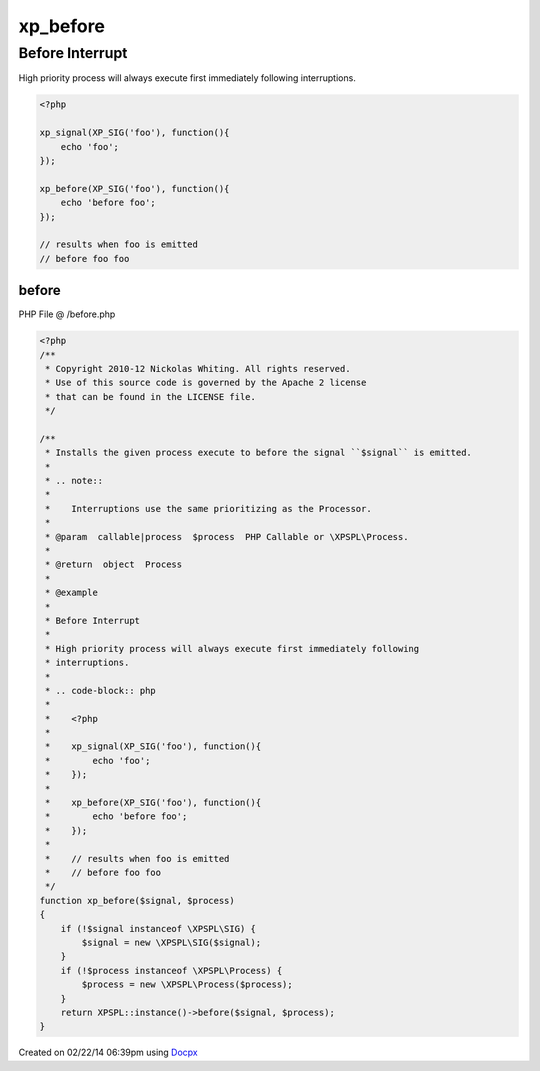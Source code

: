.. /before.php generated using docpx v1.0.0 on 02/22/14 06:39pm


xp_before
*********


.. function:: xp_before()


    Installs the given process execute to before the signal ``$signal`` is emitted.
    
    .. note::
    
       Interruptions use the same prioritizing as the Processor.

    :param callable|process: PHP Callable or \XPSPL\Process.

    :rtype: object Process


Before Interrupt
################

High priority process will always execute first immediately following
interruptions.

.. code-block:: php

   <?php

   xp_signal(XP_SIG('foo'), function(){
       echo 'foo';
   });

   xp_before(XP_SIG('foo'), function(){
       echo 'before foo';
   });

   // results when foo is emitted
   // before foo foo



before
======
PHP File @ /before.php

.. code-block:: php

	<?php
	/**
	 * Copyright 2010-12 Nickolas Whiting. All rights reserved.
	 * Use of this source code is governed by the Apache 2 license
	 * that can be found in the LICENSE file.
	 */
	
	/**
	 * Installs the given process execute to before the signal ``$signal`` is emitted.
	 *
	 * .. note::
	 *
	 *    Interruptions use the same prioritizing as the Processor.
	 *
	 * @param  callable|process  $process  PHP Callable or \XPSPL\Process.
	 *
	 * @return  object  Process
	 *
	 * @example
	 *
	 * Before Interrupt
	 *
	 * High priority process will always execute first immediately following
	 * interruptions.
	 *
	 * .. code-block:: php
	 *
	 *    <?php
	 *
	 *    xp_signal(XP_SIG('foo'), function(){
	 *        echo 'foo';
	 *    });
	 *
	 *    xp_before(XP_SIG('foo'), function(){
	 *        echo 'before foo';
	 *    });
	 *
	 *    // results when foo is emitted
	 *    // before foo foo
	 */
	function xp_before($signal, $process)
	{
	    if (!$signal instanceof \XPSPL\SIG) {
	        $signal = new \XPSPL\SIG($signal);
	    }
	    if (!$process instanceof \XPSPL\Process) {
	        $process = new \XPSPL\Process($process);
	    }
	    return XPSPL::instance()->before($signal, $process);
	}

Created on 02/22/14 06:39pm using `Docpx <http://github.com/prggmr/docpx>`_